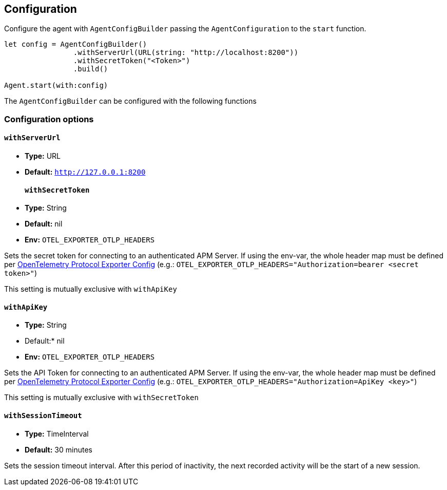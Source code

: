 [[configuration]]
== Configuration

Configure the agent with `AgentConfigBuilder` passing the `AgentConfiguration` to the `start` function.

// some config example that preferably is correct unlike mine
[source,swift]
----
let config = AgentConfigBuilder()
                .withServerUrl(URL(string: "http://localhost:8200"))
                .withSecretToken("<Token>")
                .build()

Agent.start(with:config)
----

The `AgentConfigBuilder` can be configured with the following functions

[discrete]
[[configuration-options]]
=== Configuration options

[discrete]
[[withServerUrl]]
==== `withServerUrl`

* *Type:* URL
* *Default:* `http://127.0.0.1:8200`
[discrete]
[[secretToken]]
==== `withSecretToken`
* *Type:* String
* *Default:* nil
* *Env:* `OTEL_EXPORTER_OTLP_HEADERS`

Sets the secret token for connecting to an authenticated APM Server. If using the env-var, the whole header map must be defined per https://github.com/open-telemetry/opentelemetry-specification/blob/main/specification/protocol/exporter.md[OpenTelemetry Protocol Exporter Config] (e.g.: `OTEL_EXPORTER_OTLP_HEADERS="Authorization=bearer <secret token>"`)

This setting is mutually exclusive with `withApiKey`

[discrete]
[[withApiKey]]
==== `withApiKey`
* *Type:* String
* Default:* nil
* *Env:* `OTEL_EXPORTER_OTLP_HEADERS`

Sets the API Token for connecting to an authenticated APM Server. If using the env-var, the whole header map must be defined per https://github.com/open-telemetry/opentelemetry-specification/blob/main/specification/protocol/exporter.md[OpenTelemetry Protocol Exporter Config] (e.g.: `OTEL_EXPORTER_OTLP_HEADERS="Authorization=ApiKey <key>"`)

This setting is mutually exclusive with `withSecretToken`


[discrete]
[[withSessionTimeout]]
==== `withSessionTimeout`
* *Type:* TimeInterval
* *Default:* 30 minutes

Sets the session timeout interval. After this period of inactivity, the next recorded activity will be the start of a new session.